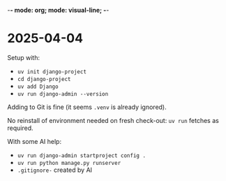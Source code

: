 -*- mode: org; mode: visual-line; -*-
#+STARTUP: indent

* 2025-04-04

Setup with:

- =uv init django-project=
- =cd django-project=
- =uv add Django=
- =uv run django-admin --version=

Adding to Git is fine (it seems =.venv= is already ignored).

No reinstall of environment needed on fresh check-out: =uv run= fetches as required.

With some AI help:

- =uv run django-admin startproject config .=
- =uv run python manage.py runserver=
- =.gitignore-= created by AI
